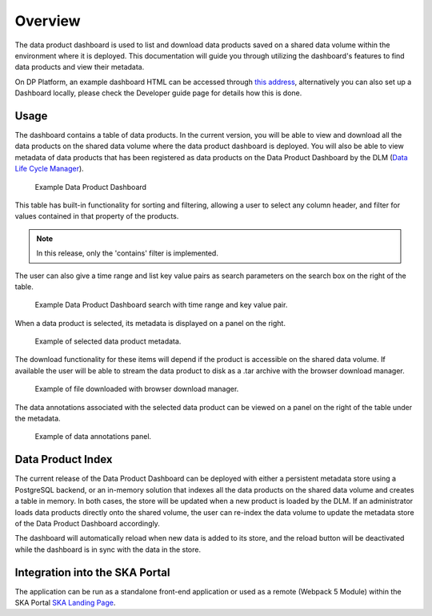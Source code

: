 Overview
~~~~~~~~

The data product dashboard is used to list and download data products saved on a shared data volume within the environment where it is deployed.
This documentation will guide you through utilizing the dashboard's features to find data products and view their metadata.

On DP Platform, an example dashboard HTML can be accessed through `this address <https://sdhp.stfc.skao.int/integration-ska-dataproduct-dashboard/dashboard/#>`_,
alternatively you can also set up a Dashboard locally, please check the Developer guide page for details how this is done.

Usage
=====

The dashboard contains a table of data products. In the current version, you will be able to view and download all the data products on the shared data volume where the data product dashboard is deployed.
You will also be able to view metadata of data products that has been registered as data products on the Data Product Dashboard by the DLM (`Data Life Cycle Manager <https://developer.skao.int/projects/ska-data-lifecycle/en/latest/?badge=latest>`_).

.. figure:: /_static/img/dataproductdashboardDatagridSearch.png
   :width: 90%

   Example Data Product Dashboard


This table has built-in functionality for sorting and filtering, allowing a user to select any column header, and filter for values contained in that property of the products.

.. note:: In this release, only the 'contains' filter is implemented.


The user can also give a time range and list key value pairs as search parameters on the search box on the right of the table.

.. figure:: /_static/img/dataproductdashboardSearchPanelSearch.png
   :width: 90%

   Example Data Product Dashboard search with time range and key value pair.


When a data product is selected, its metadata is displayed on a panel on the right.

.. figure:: /_static/img/dataproductdashboardMetadata.png
   :width: 90%

   Example of selected data product metadata.

The download functionality for these items will depend if the product is accessible on the shared data volume. If available the user will be able to stream the data product to disk as a .tar archive with the browser download manager.

.. figure:: /_static/img/dataproductdashboardWithFileDownloaded.png
   :width: 90%

   Example of file downloaded with browser download manager.


The data annotations associated with the selected data product can be viewed on a panel on the right of the table under the metadata.

.. figure:: /_static/img/dataAnnotationsPanel.png
   :width: 90%

   Example of data annotations panel.



Data Product Index
==================

The current release of the Data Product Dashboard can be deployed with either a persistent metadata store using a PostgreSQL backend, or an in-memory solution that indexes all the data products on the shared data volume and creates a table in memory. In both cases, the store will be updated when a new product is loaded by the DLM. If an administrator loads data products directly onto the shared volume, the user can re-index the data volume to update the metadata store of the Data Product Dashboard accordingly.

The dashboard will automatically reload when new data is added to its store, and the reload button will be deactivated while the dashboard is in sync with the data in the store.


Integration into the SKA Portal
===============================

The application can be run as a standalone front-end application or used as a remote (Webpack 5 Module) within the SKA Portal `SKA Landing Page <https://gitlab.com/ska-telescope/ska-landing-page>`_. 
